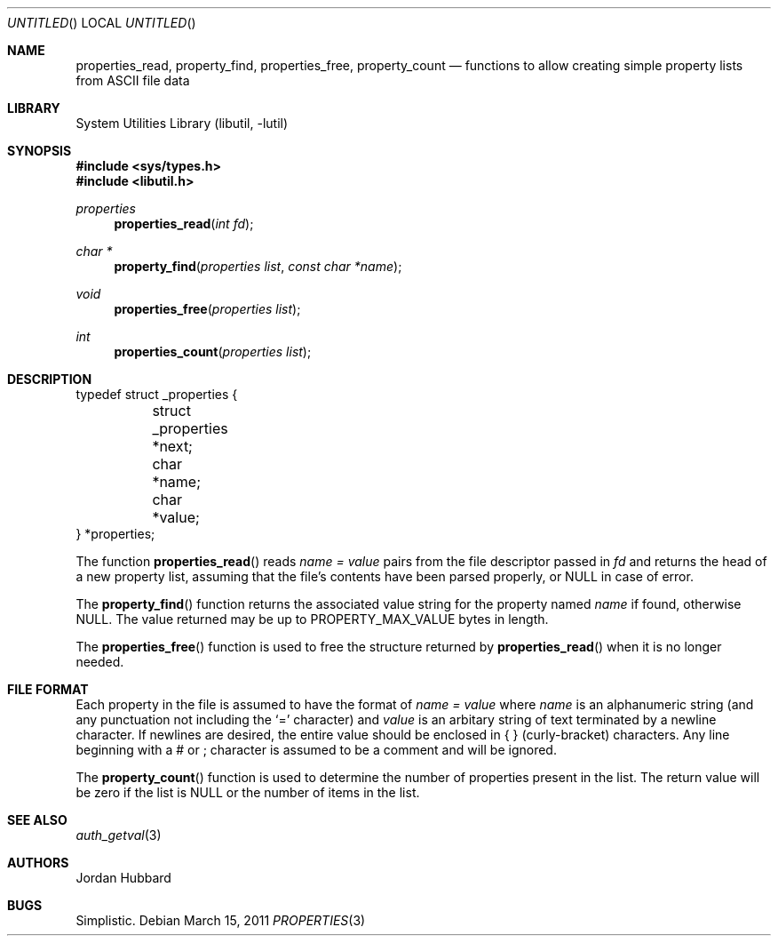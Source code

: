 .\"
.\" Copyright (c) 2011 Lucas Holt
.\" Copyright (c) 1998 Jordan Hubbard
.\"
.\" All rights reserved.
.\"
.\" Redistribution and use in source and binary forms, with or without
.\" modification, are permitted provided that the following conditions
.\" are met:
.\" 1. Redistributions of source code must retain the above copyright
.\"    notice, this list of conditions and the following disclaimer.
.\" 2. Redistributions in binary form must reproduce the above copyright
.\"    notice, this list of conditions and the following disclaimer in the
.\"    documentation and/or other materials provided with the distribution.
.\"
.\" THIS SOFTWARE IS PROVIDED BY THE DEVELOPERS ``AS IS'' AND ANY EXPRESS OR
.\" IMPLIED WARRANTIES, INCLUDING, BUT NOT LIMITED TO, THE IMPLIED WARRANTIES
.\" OF MERCHANTABILITY AND FITNESS FOR A PARTICULAR PURPOSE ARE DISCLAIMED.
.\" IN NO EVENT SHALL THE DEVELOPERS BE LIABLE FOR ANY DIRECT, INDIRECT,
.\" INCIDENTAL, SPECIAL, EXEMPLARY, OR CONSEQUENTIAL DAMAGES (INCLUDING, BUT
.\" NOT LIMITED TO, PROCUREMENT OF SUBSTITUTE GOODS OR SERVICES; LOSS OF USE,
.\" DATA, OR PROFITS; OR BUSINESS INTERRUPTION) HOWEVER CAUSED AND ON ANY
.\" THEORY OF LIABILITY, WHETHER IN CONTRACT, STRICT LIABILITY, OR TORT
.\" (INCLUDING NEGLIGENCE OR OTHERWISE) ARISING IN ANY WAY OUT OF THE USE OF
.\" THIS SOFTWARE, EVEN IF ADVISED OF THE POSSIBILITY OF SUCH DAMAGE.
.\"
.\" $FreeBSD: src/lib/libutil/property.3,v 1.18 2005/01/20 09:17:07 ru Exp $
.\" $MidnightBSD: src/lib/libutil/property.3,v 1.3 2011/03/19 19:30:28 laffer1 Exp $
.\"
.Dd March 15, 2011
.Os
.Dt PROPERTIES 3
.Sh NAME
.Nm properties_read ,
.Nm property_find ,
.Nm properties_free ,
.Nm property_count
.Nd "functions to allow creating simple property lists from ASCII file data"
.Sh LIBRARY
.Lb libutil
.Sh SYNOPSIS
.In sys/types.h
.In libutil.h
.Ft properties
.Fn properties_read "int fd"
.Ft char *
.Fn property_find "properties list" "const char *name"
.Ft void
.Fn properties_free "properties list"
.Ft int
.Fn properties_count "properties list"
.Sh DESCRIPTION
.Bd -literal
typedef struct _properties {
	struct _properties *next;
	char *name;
	char *value;
} *properties;
.Ed
.Pp
The function
.Fn properties_read
reads
.Fa name = value
pairs from the file descriptor passed in
.Fa fd
and returns the head of a new property list, assuming that the
file's contents have been parsed properly, or NULL in case
of error.
.Pp
The
.Fn property_find
function returns the associated value string for the property named
.Fa name
if found, otherwise NULL.
The value returned may be up to
.Dv PROPERTY_MAX_VALUE
bytes in length.
.Pp
The
.Fn properties_free
function is used to free the structure returned by
.Fn properties_read
when it is no longer needed.
.Sh FILE FORMAT
Each property in the file is assumed to have the format of
.Fa name = value
where
.Fa name
is an alphanumeric string (and any punctuation not including the `=' character)
and
.Fa value
is an arbitary string of text terminated by a newline character.
If newlines
are desired, the entire value should be enclosed in { } (curly-bracket)
characters.
Any line beginning with a # or ; character is assumed to
be a comment and will be ignored.
.Pp
The
.Fn property_count
function is used to determine the number of properties present in the
list.
The return value will be zero if the list is NULL or the number of
items in the list.
.Sh SEE ALSO
.Xr auth_getval 3
.Sh AUTHORS
.An Jordan Hubbard
.Sh BUGS
Simplistic.
